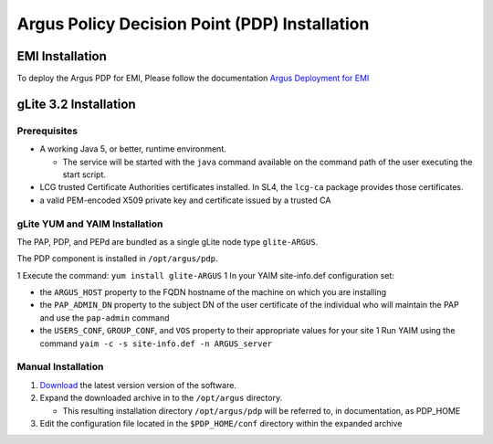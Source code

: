 .. _argus_pdp_installation:

Argus Policy Decision Point (PDP) Installation
==============================================

EMI Installation
----------------

To deploy the Argus PDP for EMI, Please follow the documentation `Argus
Deployment for EMI <ArgusEMIDeployment>`__

gLite 3.2 Installation
----------------------

Prerequisites
~~~~~~~~~~~~~

-  A working Java 5, or better, runtime environment.

   -  The service will be started with the ``java`` command available on
      the command path of the user executing the start script.

-  LCG trusted Certificate Authorities certificates installed. In SL4,
   the ``lcg-ca`` package provides those certificates.

-  a valid PEM-encoded X509 private key and certificate issued by a
   trusted CA

gLite YUM and YAIM Installation
~~~~~~~~~~~~~~~~~~~~~~~~~~~~~~~

The PAP, PDP, and PEPd are bundled as a single gLite node type
``glite-ARGUS``.

The PDP component is installed in ``/opt/argus/pdp``.

1 Execute the command: ``yum install glite-ARGUS`` 1 In your YAIM
site-info.def configuration set:

-  the ``ARGUS_HOST`` property to the FQDN hostname of the machine on
   which you are installing
-  the ``PAP_ADMIN_DN`` property to the subject DN of the user
   certificate of the individual who will maintain the PAP and use the
   ``pap-admin`` command
-  the ``USERS_CONF``, ``GROUP_CONF``, and ``VOS`` property to their
   appropriate values for your site 1 Run YAIM using the command
   ``yaim -c -s site-info.def -n ARGUS_server``

Manual Installation
~~~~~~~~~~~~~~~~~~~

#. `Download <http://etics-repository.cern.ch:8080/repository/download/registered/org.glite/org.glite.authz.pdp>`__
   the latest version version of the software.
#. Expand the downloaded archive in to the ``/opt/argus`` directory.

   -  This resulting installation directory ``/opt/argus/pdp`` will be
      referred to, in documentation, as PDP\_HOME

#. Edit the configuration file located in the ``$PDP_HOME/conf``
   directory within the expanded archive
